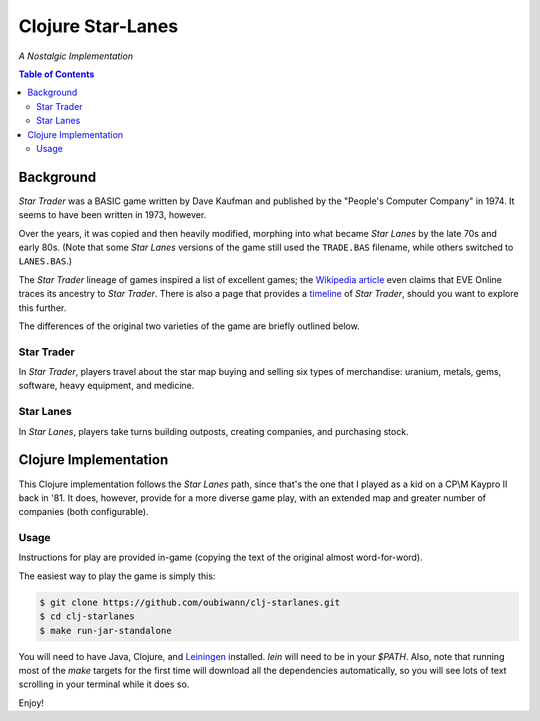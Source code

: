 ##################
Clojure Star-Lanes
##################

*A Nostalgic Implementation*


.. image:: resources/screeshots/hy-early-stage-game-400.png
.. contents:: Table of Contents


Background
==========

*Star Trader* was a BASIC game written by Dave Kaufman and published by the
"People's Computer Company" in 1974. It seems to have been written in 1973,
however.

Over the years, it was copied and then heavily modified, morphing into what
became *Star Lanes* by the late 70s and early 80s. (Note that some *Star Lanes*
versions of the game still used the ``TRADE.BAS`` filename, while others
switched to ``LANES.BAS``.)

The *Star Trader* lineage of games inspired a list of excellent games; the
`Wikipedia article`_ even claims that EVE Online traces its ancestry to
*Star Trader*. There is also a page that provides a `timeline`_ of
*Star Trader*, should you want to explore this further.

The differences of the original two varieties of the game are briefly
outlined below.


Star Trader
-----------

.. image:: resources/screeshots/BASIC-star-trader-map-400.png

In *Star Trader*, players travel about the star map buying and selling six types
of merchandise: uranium, metals, gems, software, heavy equipment, and medicine.


Star Lanes
-----------

.. image:: resources/screeshots/BASIC-star-lanes-map-400.png

In *Star Lanes*, players take turns building outposts, creating companies, and
purchasing stock.


Clojure Implementation
======================

This Clojure implementation follows the *Star Lanes* path, since that's the one
that I played as a kid on a CP\\M Kaypro II back in '81. It does, however,
provide for a more diverse game play, with an extended map and greater number
of companies (both configurable).


Usage
-----

Instructions for play are provided in-game (copying the text of the original
almost word-for-word).

The easiest way to play the game is simply this:

.. code:: bash

    $ git clone https://github.com/oubiwann/clj-starlanes.git
    $ cd clj-starlanes
    $ make run-jar-standalone

You will need to have Java, Clojure, and `Leiningen`_ installed. `lein` will
need to be in your `$PATH`. Also, note that running most of the `make` targets
for the first time will download all the dependencies automatically, so you will
see lots of text scrolling in your terminal while it does so.

Enjoy!


.. Links
.. -----
.. _Wikipedia article: http://en.wikipedia.org/wiki/Star_Trader
.. _timeline: http://wiki.classictw.com/index.php?title=Inside_TradeWars_-_History_-_Timeline
.. _Hy: hy/README.rst
.. _LFE: lfe/README.rst
.. _Clojure: clojure/README.rst
.. _Racket: racket/README.rst
.. _Leiningen: https://github.com/technomancy/leiningen
